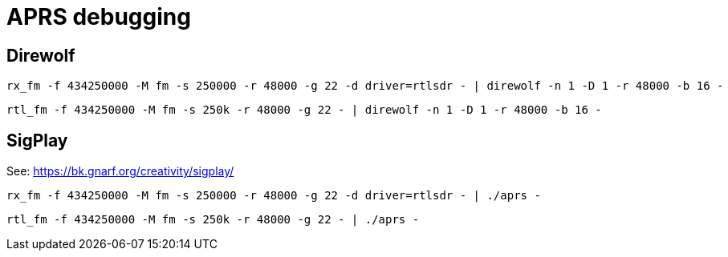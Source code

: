 # APRS debugging

## Direwolf

```bash
rx_fm -f 434250000 -M fm -s 250000 -r 48000 -g 22 -d driver=rtlsdr - | direwolf -n 1 -D 1 -r 48000 -b 16 -
```

```bash
rtl_fm -f 434250000 -M fm -s 250k -r 48000 -g 22 - | direwolf -n 1 -D 1 -r 48000 -b 16 -
```

## SigPlay

See: https://bk.gnarf.org/creativity/sigplay/

```bash
rx_fm -f 434250000 -M fm -s 250000 -r 48000 -g 22 -d driver=rtlsdr - | ./aprs -
```

```bash
rtl_fm -f 434250000 -M fm -s 250k -r 48000 -g 22 - | ./aprs -
```
